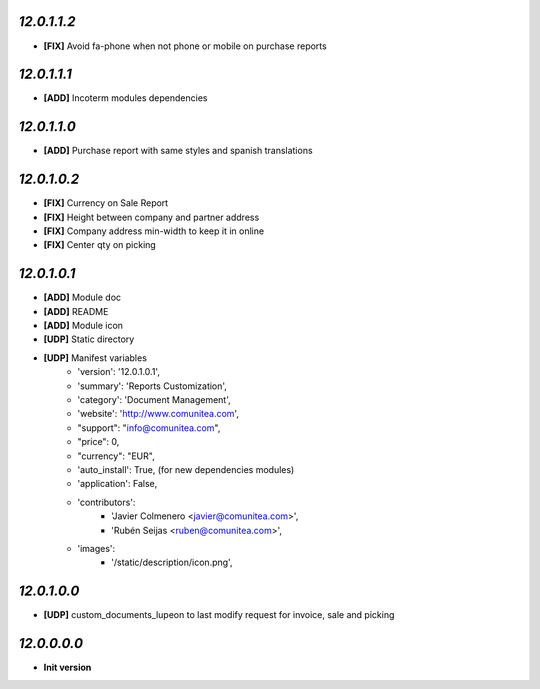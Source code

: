 `12.0.1.1.2`
------------
- **[FIX]** Avoid fa-phone when not phone or mobile on purchase reports

`12.0.1.1.1`
------------
- **[ADD]** Incoterm modules dependencies

`12.0.1.1.0`
------------
- **[ADD]** Purchase report with same styles and spanish translations

`12.0.1.0.2`
------------
- **[FIX]** Currency on Sale Report
- **[FIX]** Height between company and partner address
- **[FIX]** Company address min-width to keep it in online
- **[FIX]** Center qty on picking

`12.0.1.0.1`
------------
- **[ADD]** Module doc
- **[ADD]** README
- **[ADD]** Module icon
- **[UDP]** Static directory
- **[UDP]** Manifest variables
    * 'version': '12.0.1.0.1',
    * 'summary': 'Reports Customization',
    * 'category': 'Document Management',
    * 'website': 'http://www.comunitea.com',
    * "support": "info@comunitea.com",
    * "price": 0,
    * "currency": "EUR",
    * 'auto_install': True, (for new dependencies modules)
    * 'application': False,
    * 'contributors':
        * 'Javier Colmenero <javier@comunitea.com>',
        * 'Rubén Seijas <ruben@comunitea.com>',
    * 'images':
        * '/static/description/icon.png',

`12.0.1.0.0`
------------
- **[UDP]** custom_documents_lupeon to last modify request for invoice, sale and picking

`12.0.0.0.0`
------------
- **Init version**
